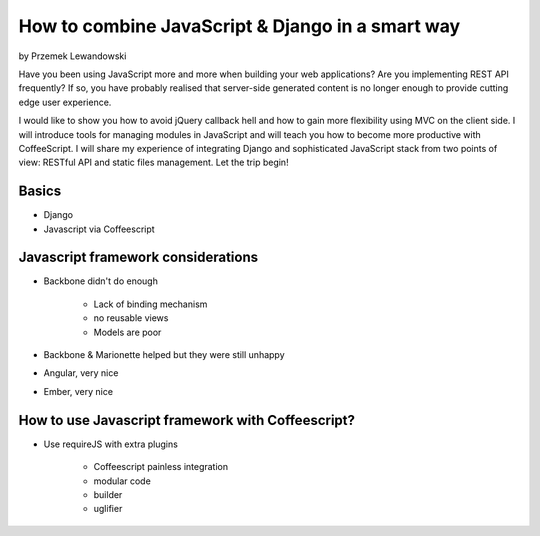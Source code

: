 ======================================================
How to combine JavaScript & Django in a smart way
======================================================

by Przemek Lewandowski

Have you been using JavaScript more and more when building your web applications? Are you implementing REST API frequently? If so, you have probably realised that server-side generated content is no longer enough to provide cutting edge user experience.

I would like to show you how to avoid jQuery callback hell and how to gain more flexibility using MVC on the client side. I will introduce tools for managing modules in JavaScript and will teach you how to become more productive with CoffeeScript. I will share my experience of integrating Django and sophisticated JavaScript stack from two points of view: RESTful API and static files management. Let the trip begin!


Basics
=======

* Django
* Javascript via Coffeescript


Javascript framework considerations
========================================

* Backbone didn't do enough

    * Lack of binding mechanism
    * no reusable views
    * Models are poor

* Backbone & Marionette helped but they were still unhappy
* Angular, very nice
* Ember, very nice

How to use Javascript framework with Coffeescript?
======================================================

* Use requireJS with extra plugins

    * Coffeescript painless integration
    * modular code
    * builder
    * uglifier